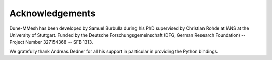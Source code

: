 ****************
Acknowledgements
****************

Dune-MMesh has been developed by Samuel Burbulla during his PhD supervised by Christian Rohde at IANS at the University of Stuttgart.
Funded by the Deutsche Forschungsgemeinschaft (DFG, German Research Foundation) -- Project Number 327154368 -- SFB 1313.

We gratefully thank Andreas Dedner for all his support in particular in providing the Python bindings.
